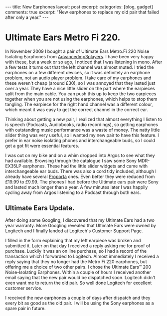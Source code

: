 #+STARTUP: showall indent
#+STARTUP: hidestars
#+OPTIONS: H:3 num:nil tags:nil toc:nil timestamps:nil

#+BEGIN_HTML
---
title: New Earphones
layout: post
excerpt:
categories: [blog, gadget]
comments: true
excerpt: "New earphones to replace my old pair that failed after only
a year."
---
#+END_HTML
* Ultimate Ears Metro Fi 220.
In November 2009 I bought a pair of Ultimate Ears Metro.Fi 220 Noise
Isolating Earphones from [[http://www.advancedmp3players.co.uk][Advancedmp3players]]. I have been very happy
with these, but a week or so ago, I noticed that I was listening in
mono. After a few tests it turns out that the left channel was almost
muted. I tried the earphones on a few different devices, so it was
definitely an earphone problem, not an audio player problem. I take
care of my earphones and these weren't cheap (around £30), so I was
annoyed that they lasted just over a year. They have a nice little
slider on the part where the earpieces split from the main cable. You
can push this up to keep the two earpieces together when you are not
using the earphones, which helps to stop them tangling. The earpiece
for the right hand channel was a different colour, which meant it was
easy to get the correct channel in the correct ear.

Thinking about getting a new pair, I realized that almost everything
I listen to is speech (Podcasts, Audiobooks, radio recordings), so
getting earphones with outstanding music performance was a waste of
money. The natty little slider thing was very useful, so I wanted my
new pair to have this feature. I prefer in ear noise isolating phones
and interchangeable buds, so I could get a got fit were essential
features.

I was out on my bike and on a whim dropped into Argos to see what they
had available. Browsing through the catalogue I saw some Sony
MDR-EX35LP earphones. These had the little slider widgets and came
with interchangeable ear buds. There was also a cord tidy included,
although I already have several [[http://www.proporta.com][Proporta]] ones. Even better they were
reduced from £19.99 to £9.99. The phones I had before the Ultimate
ears pair were Sony and lasted much longer than a year. A few minutes
later I was happily cycling away from Argos listening to a Podcast
through both ears.

** Ultimate Ears Update.
After doing some Googling, I discovered that my Ultimate Ears had a
two year warranty. More Googling revealed that Ultimate Ears were
owned by Logitech and I finally landed at Logitech's Customer Support
Page.

I filled in the form explaining that my left earpiece was broken and
submitted it. Later on that day I received a reply asking me for proof
of purchase. Luckily it was an on line purchase, so I had a record of
the transaction which I forwarded to Logitech. Almost immediately I
received a reply saying that they no longer had the Metro Fi 220
earphones, but offering me a choice of two other pairs. I chose the
Ultimate Ears™ 200 Noise-Isolating Earphones. Within a couple of hours
I received another email saying that the new pair would be dispatched
soon. Logitech didn't even want me to return the old pair. So well
done Logitech for excellent customer service.

I received the new earphones a couple of days after dispatch and they
every bit as good as the old pair. I will be using the Sony earphones
as a spare pair in future.
